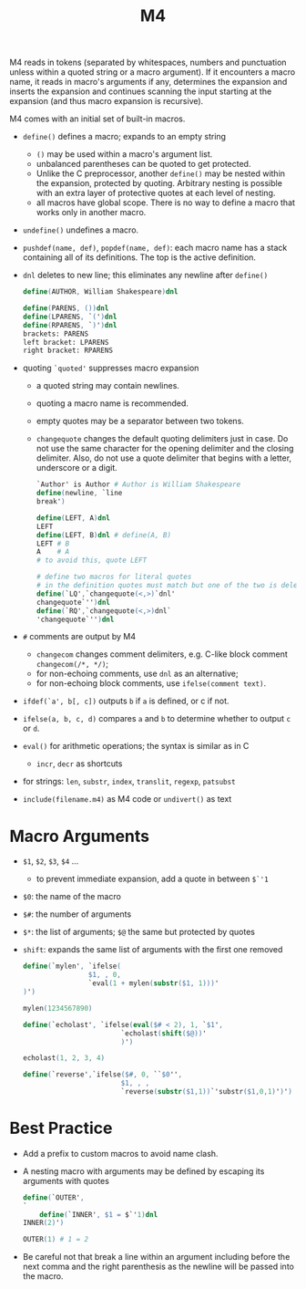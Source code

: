 #+title: M4

M4 reads in tokens (separated by whitespaces, numbers and punctuation unless within
a quoted string or a macro argument). If it encounters a macro name, it reads in
macro's arguments if any, determines the expansion and inserts the expansion and
continues scanning the input starting at the expansion (and thus macro expansion is recursive).

M4 comes with an initial set of built-in macros.

- =define()= defines a macro; expands to an empty string
  + =()= may be used within a macro's argument list.
  + unbalanced parentheses can be quoted to get protected.
  + Unlike the C preprocessor, another =define()= may be nested within the
    expansion, protected by quoting. Arbitrary nesting is possible with an extra
    layer of protective quotes at each level of nesting.
  + all macros have global scope. There is no way to define a macro that works
    only in another macro.

- =undefine()= undefines a macro.

- =pushdef(name, def)=, =popdef(name, def)=: each macro name has a stack
  containing all of its definitions. The top is the active definition.

- =dnl= deletes to new line; this eliminates any newline after =define()=

  #+begin_src m4
define(AUTHOR, William Shakespeare)dnl

define(PARENS, ())dnl
define(LPARENS, `(')dnl
define(RPARENS, `)')dnl
brackets: PARENS
left bracket: LPARENS
right bracket: RPARENS
  #+end_src

- quoting =`quoted'= suppresses macro expansion
  + a quoted string may contain newlines.
  + quoting a macro name is recommended.
  + empty quotes may be a separator between two tokens.
  + =changequote= changes the default quoting delimiters just in case. Do not
    use the same character for the opening delimiter and the closing delimiter.
    Also, do not use a quote delimiter that begins with a letter, underscore or
    a digit.

    #+begin_src m4
`Author' is Author # Author is William Shakespeare
define(newline, `line
break')

define(LEFT, A)dnl
LEFT
define(LEFT, B)dnl # define(A, B)
LEFT # B
A    # A
# to avoid this, quote LEFT

# define two macros for literal quotes
# in the definition quotes must match but one of the two is deleted by dnl
define(`LQ',`changequote(<,>)`dnl'
changequote`'')dnl
define(`RQ',`changequote(<,>)dnl`
'changequote`'')dnl

    #+end_src

- =#= comments are output by M4
  + =changecom= changes comment delimiters, e.g. C-like block comment
    =changecom(/*, */)=;
  + for non-echoing comments, use =dnl= as an alternative;
  + for non-echoing block comments, use =ifelse(comment text)=.

- =ifdef(`a', b[, c])= outputs =b= if =a= is defined, or c if not.

- =ifelse(a, b, c, d)= compares =a= and =b= to determine whether to output =c= or =d=.

- =eval()= for arithmetic operations; the syntax is similar as in C
  + =incr=, =decr= as shortcuts

- for strings: =len=, =substr=, =index=, =translit=, =regexp=, =patsubst=

- =include(filename.m4)= as M4 code or =undivert()= as text

* Macro Arguments

- =$1=, =$2=, =$3=, =$4= ...
  + to prevent immediate expansion, add a quote in between =$`'1=

- =$0=: the name of the macro

- =$#=: the number of arguments

- =$*=: the list of arguments; =$@= the same but protected by quotes

- =shift=: expands the same list of arguments with the first one removed

  #+begin_src m4
define(`mylen', `ifelse(
                $1, , 0,
                `eval(1 + mylen(substr($1, 1)))'
)')

mylen(1234567890)

define(`echolast', `ifelse(eval($# < 2), 1, `$1',
                        `echolast(shift($@))'
                        )')

echolast(1, 2, 3, 4)

define(`reverse',`ifelse($#, 0, ``$0'',
                        $1, , ,
                        `reverse(substr($1,1))`'substr($1,0,1)')') # the middle quote is like a concatenation
  #+end_src

* Best Practice

- Add a prefix to custom macros to avoid name clash.

- A nesting macro with arguments may be defined by escaping its arguments with quotes

  #+begin_src m4
define(`OUTER',
`
	define(`INNER', $1 = $`'1)dnl
INNER(2)')

OUTER(1) # 1 = 2
  #+end_src

- Be careful not that break a line within an argument including before the next
  comma and the right parenthesis as the newline will be passed into the macro.
